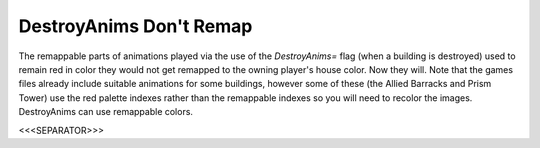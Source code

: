 DestroyAnims Don't Remap
````````````````````````

The remappable parts of animations played via the use of the
`DestroyAnims=` flag (when a building is destroyed) used to remain red
in color they would not get remapped to the owning player's house
color. Now they will. Note that the games files already include
suitable animations for some buildings, however some of these (the
Allied Barracks and Prism Tower) use the red palette indexes rather
than the remappable indexes so you will need to recolor the images.
DestroyAnims can use remappable colors.

.. versionadded:: 0.1



<<<SEPARATOR>>>
